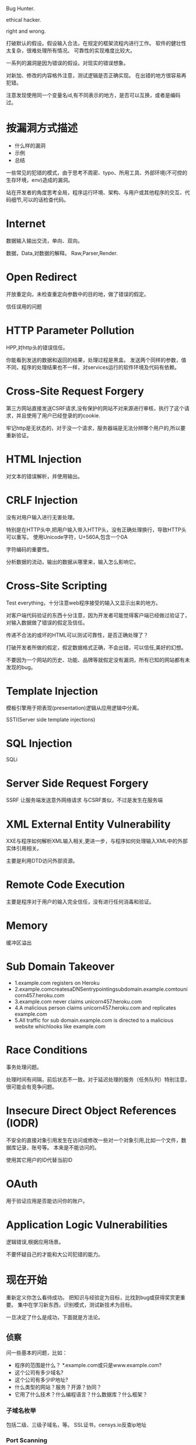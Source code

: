 
Bug Hunter.

ethical hacker.

right and wrong.

打破默认的假设。假设输入合法，在规定的框架流程内进行工作。
软件的健壮性太复杂，很难处理所有情况。
可靠性的实现难度比较大。

一系列的漏洞是因为错误的假设。对现实的错误想象。

对新加、修改的内容格外注意，测试逻辑是否正确实现。
在出错的地方很容易再犯错。

注意发现使用同一个变量名id,有不同表示的地方，是否可以互换，或者是编码过。

* 按漏洞方式描述
  - 什么样的漏洞
  - 示例
  - 总结
    
  一些常见的犯错的模式，由于思考不周密、typo、所用工具、外部环境(不可控的生存环境，env)造成的漏洞。

  站在开发者的角度思考全局，程序运行环境、架构、与用户或其他程序的交互、代码细节,可以的话检查代码。

* Internet
  数据输入输出交流，单向、双向。

  数据，Data,对数据的解释。 Raw,Parser,Render.
  
* Open Redirect
  开放重定向，未检查重定向参数中的目的地，做了错误的假定。


  信任误用的问题

* HTTP Parameter Pollution
  HPP,对http头的错误信任。

  你能看到发送的数据和返回的结果，处理过程是黑盒。
  发送两个同样的参数，值不同，程序的处理结果也不一样，对services运行的软件环境及代码有依赖。
* Cross-Site Request Forgery
  第三方网站直接发送CSRF请求,没有保护的网站不对来源进行审核，执行了这个请求，并且使用了用户已经登录的的cookie.

  牢记http是无状态的，对于没一个请求，服务器端是无法分辨哪个用户的,所以要重新验证。

* HTML Injection
  对文本的错误解析，并使用输出。

* CRLF Injection
  没有对用户输入进行无害处理。
  
  特别是在HTTP头中,把用户输入带入HTTP头，没有正确处理换行，导致HTTP头可以重写。
  使用Unicode字符，U+560A,包含一个0A

  字符编码的重要性。

  分析数据的流动，输出的数据从哪里来，输入怎么影响它。

* Cross-Site Scripting
  Test everything，十分注意web程序接受的输入又显示出来的地方。

  对客户端代码验证的东西十分注意，因为开发者可能觉得客户端已经做过验证了，对输入数据做了错误的假定及信任。

  传递不合法的或坏的HTML可以测试可靠性，是否正确处理了？

  打破开发者所做的假定，假定数据格式正确，不会出错，可以信任,美好的幻想。

  不要因为一个网站的历史、功能、品牌等就假定没有漏洞，所有已知的网站都有未发现的bug。
  
* Template Injection
  模板引擎用于把表现(presentation)逻辑从应用逻辑中分离。

  SSTI(Server side template injections)

* SQL Injection
  SQLi

* Server Side Request Forgery
  SSRF 让服务端发送意外网络请求
  与CSRF类似，不过是发生在服务端

* XML External Entity Vulnerability
  XXE与程序如何解析XML输入相关,更进一步，与程序如何处理输入XML中的外部实体引用相关。
  
  主要是利用DTD访问外部资源。

* Remote Code Execution
  主要是程序对于用户的输入完全信任，没有进行任何消毒和验证。

* Memory
  缓冲区溢出

* Sub Domain Takeover
  - 1.example.com registers on Heroku
  - 2.example.comcreatesaDNSentrypointingsubdomain.example.comtounicorn457.heroku.com
  - 3.example.com never claims unicorn457.heroku.com
  - 4.A malicious person claims unicorn457.heroku.com and replicates example.com
  - 5.All traffic for sub domain.example.com is directed to a malicious website whichlooks like example.com
  
* Race Conditions
  事务处理问题。

  处理时间有间隔，前后状态不一致。对于延迟处理的服务（任务队列）特别注意，很可能会有竞争问题。
  
* Insecure Direct Object References (IODR) 
  不安全的直接对象引用发生在访问或修改一些对一个对象引用,比如一个文件，数据库记录，账号等。 本来是不能访问的。

  使用其它用户的ID代替当前ID

* OAuth
  用于验证应用是否能访问你的账户。

* Application Logic Vulnerabilities
  逻辑错误,根据应用场景。

  不要怀疑自己的才能和大公司犯错的能力。

* 现在开始
  重新定义你怎么看待成功。 把知识与经验定为目标，比找到bug或获得奖赏更重要。
  集中在学习新东西，识别模式，测试新技术为目标。

  一旦决定了什么是成功，下面就是方法论。

** 侦察
   问一些基本的问题，比如：
   - 程序的范围是什么？ *.example.com或只是www.example.com?
   - 这个公司有多少域名?
   - 这个公司有多少IP地址?
   - 什么类型的网站？服务？开源？协同？
   - 它用了什么技术？什么编程语言？什么数据库？什么框架？
  
*** 子域名枚举
    包括二级、三级子域名，等。
    SSL证书，censys.io反查ip地址
    
*** Port Scanning
    注意不同子域的ip地址范围，可能是不同的服务。
   
*** Screenshotting
    可以查找subdomain takeover错误，和各种web服务总体感官。

*** Content Discovery
    Brute force, Google Dorks, GitHub
    
*** 以前的Bugs
    测试修正代码，学会新的测试方法。

** 测试应用
   用于测试应用的方法和技术与应用类型相关。
   不要认为所有人都看过了，没有东西留下了。对每个目标就像没有人看过一样。没找到任何东西？选择另一个。
     
*** 技术栈
    识别使用的技术栈。前端JS框架，服务端框架，第三方服务，等等。
    理解功能并记录有意思的设计模式。
    
    - 注意网站接受的内容格式，比如XML,
    - 第三方工具或服务的错误配置。
    - 对参数进行编码，看服务端如何处理。
    - 自定义的验证机制。比如OAuth。应用如何处理重定向URL,编码，和状态参数。
      
*** 功能映射
    一旦理解了网站的技术，就进行功能映射。寻找漏洞标记，定义一个测试目标，或者跟随checklist。
  
    寻找漏洞标记：寻找常见的会出现的漏洞的行为。

    在测试应用之前确定一个工作目标。可以是SSRF,LFI,RCE，或者其它。提倡这种做法。使用这种做法，忽略其它可能的干扰，只专注于当前目标。比如，如果你的目标是寻找RCE，则不应该对未净化的HTML返回结果感兴趣，可以记录下来，以后再做。

    使用checklist,OWASP和WAHH提供了测试检查表。

*** 查找漏洞
    现在，已经理解了程序，不管是用检查表，还是设定一个特定目标，建议从可能出现问题的地方开始。
    大部分的目标都不允许自动扫描。因此，你应当专注于手工测试。

    如果没有找到任何东西，则像一个普通用户一样使用网站。创建内容，用户，或其它应用提供的功能。这样做的时候提交测试payload,看应用是否正常处理输入。使用 <s>000’”)};–//, 包含所有可能破坏正常rendered的字符。 另外，如果网站使用了模板引擎，也要添加与之相关的payloads。

    hacking web app没有魔法。称为一个bug hunter需要1/3的知识，1/3的观察，和1/3的毅力。深入挖掘应用并彻底测试，不浪费你的时间是关键。不幸的是，认识到差异需要经验。

    支付会员，测试更多目标。

* 漏洞报告
  阅读披露指南。 *确定目标范围* 

  包含细节:
  - 引发漏洞的URL和参数
  - 描述浏览器，操作系统(如果需要)和app版本
  - 描述感知的影响。这个bug会被怎样利用
  - 重新产生错误的每一个步骤
    

  
* Web cache poisoning attack 
  利用cdn缓存，访问敏感页面，然后加上/nonexist.css 导致cdn缓存，就可以获取用户
  敏感信息。
  
  利用条件：
Web cache functionality is set for the web application to cache static files
based on their extensions, disregarding any caching header.
When accessing a page like
http://www.example.com/home.php/nonexistent.css, the web server will
return the content of home.php for that URL.
• Victim has to be authenticated while accessing the triggering URL

https://www.blackhat.com/docs/us-17/wednesday/us-17-Gil-Web-Cache-Deception-Attack.pdf

* HTTP头
  出现问题的地方：
  - HOST: 构造错误域名，服务器错误使用,绕过访问限制，通过Host判断是内部测试地址之类的。
  - X-Forwarded-For: Blind XSS(通过log),  伪造IP,绕过ip过滤，使用本地ip
  - Referer,User-Agent 都会出问题

    服务端对HTTP头的错误信任，假设错误。
  
   服务器发送的邮件特别注意。 

* 目标
   写底层库太慢了，不应该追求极速，追求的应该是方便，易用。
   虽然自己写了底层代码，易用性，健壮性，功能完整性都有待考察，可能架构都会有变化，
   先追求做出来，好用就是目标。一心追求的细节(异步，并发)效果不一定好，可能方法都不对，还是多实践测试。

* massdns
  https://github.com/blechschmidt/massdns

  Can run a million line dictionary in 30 sec

* 持续性评估
  Bug Bounties.
  
  pay testing.

  Bounties are not pen tests。

** pentration Testing
   时间限制

   范围限制较多

   静态范围，只测试某个新项目

   非生产环境

   方法论，讲究覆盖率，像集成测试

** bug bounties
   持续性

   比较宽的范围(也有限制)

   演化的范围,测试所有东西，并且不断变化
   
   结果驱动，只看结果。get paid on results. 不能浪费时间创造工具和软件。
   它会影响你的收益。

   经常是安全性驱动的，不是公司驱动的。


   不能使用像pen test一样的方法，bou bounties是一种竞争。不是第一，就不能获得奖励。
   没有真实影响，就没有奖励。某个技术阻挡你，就没有奖励。

** 获得赏金
   覆盖所有可能的范围，漏掉一些东西也会让你漏掉一些获得奖励的机会。
   
   快速反应，只有第一才有奖励。

   持续关注，不经常去看就会失去获得奖励的机会。

** 持续的安全性评估
   持续性方法，发现组织的真实开发过程，新的域名、功能 

   发现短暂性的bug, Ephemeral Vulnerabilities。出现的时间短，但是影响比较大。

   通过持续监控，发现新功能。 与之前的历史比较，进行功能测试。

   https://github.com/assetnote/commonspeak2

   
* 如何找到不重复的bug?
  - 不去找某个明显的错误，选择一个目标，一个你想要寻找的某类bug，并专注它。
  - 如果找到一个重复的bug,不要气馁，想一想其它地方还会出现么？例如，这个bug会不会出现在开发环境或预发布环境
  - 从不同的角度思考，移动平台，不同的浏览器，不同的国家
  - 遵循横向方法或垂直方法。横向是指在整个范围内专注一单一技术或漏洞。纵向是指专注于单个应用或业务功能，并尝试尽可能多地发现错误。
  - 专注细节
  - 如果目标有API，读它的文档。
  - 学习编程并自动化重复的任务
  - 自动化可以帮助节约时间，寻找到低垂的果实。
  - 不要使用checklist，可以维护一个checklist、wiki或知识库。但避免不理解app或产品的功能,盲目地使用checklist。
  - 不要只使用现存的工具。改进开源工具满足你的需求，并使用小的脚本完成狩猎任务。
  - 联合bugs。不要报告低垂的水果，直到可以把它们联合起来提升它们的严重性。
  - 安装移动app,测试它们。
  - 做其它人不做的事，因为他们懒或不愿去做。比如找到一个.git目录，不是直接上报，而是阅读代码，找到严重bug。
  - root靠的事心态。像其它运动一样，50%的skills,50%的精神和10%的运气，虽然总的是110%。
  
* 如何找到逻辑错误或者用其它工具找不到的错误？
  - 要找到逻辑错误，你要有创造力，并非常了解你的目标。
  - 不到要知道你测试的产品，你还是知道技术的来龙去路。

* 如何找到研究的新领域
  许多bug hunters称呼自己为安全研究员，但是实际上研究需要更深入地理解某一个特定话题的知识，并探索新问题以发现新的bugs，而不是已知漏洞类型的新bug实例。为了研究，你需要：
  - 选择一个主题。尽可能多地学习：白皮书，会议讨论，阅读writeups...
  - 并尝试真正了解这些技术的工作原理。比如要理解SSRF，就要理解后端解析器。学习DOM XSS,就要理解DOM,JavaScript和浏览器如何工作。
  - 更多地阅读，包括专业领域之外。
  - 并且更多地hack并保持好奇心。hack的越多，尝试的随机的东西越多，就理解的越多。
  - 不要害怕失败。研究并不是总能产生结果。
  - 要了解当前厂商使用的不同技术。这包括技术栈，app,框架，特性，库等。
  - 最后，要真正了解技术，请阅读规范，并使用它构建自己的应用程序。

* The Best tool for Bug Hunters is
  1  Clear Concepts of basic things which I already wrote above
  2  Brain *** burp don't have a brain *** 
  3  Always be positive even from failure thing **
  4  Eagerness to Learn and explore more about bugs etc
  5  Patience
  6  Taking time in Recon as much as we can
  7  Taking different path from others
  8  Burpsuite and Browser
  9  Automation the boring stuffs by build own tools

  Static Code Tools

  "technical" bugs(RCE, SQLi, XXE, XSS, etc)
  "logical" bugs(IDOR, Priv Esc, Info Leak, etc)

* 如何问问题
  我们回答问题的风格是指向那些真正对此有兴趣并愿意主动参与解决问题的人，这一点不
会变，也不该变。如果连这都变了，我们就是在降低做自己最擅长的事情上的效率。

  我们大多数人非常乐意与你平等地交流，只要你付出小小努力来满足基本要求，我们就会
欢迎你加入我们的文化。但让我们帮助那些不愿意帮助自己的人是没有效率的。无知没有关
系，但装白痴就是不行。

  你必须表现出能引导你变得在行的特质 -- 机敏、有想法、善于观察、乐于主动参与解决
  问题。

  
